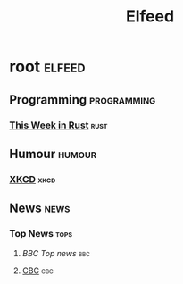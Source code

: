 #+TITLE: Elfeed

* root :elfeed:
** Programming :programming:
*** [[https://this-week-in-rust.org/rss.xml][This Week in Rust]] :rust:
** Humour :humour:
*** [[https://xkcd.com/rss.xml][XKCD]] :xkcd:
** News :news:
*** Top News :tops:
**** [[ http://feeds.bbci.co.uk/news/rss.xml][BBC Top news]] :bbc:
**** [[https://rss.cbc.ca/lineup/topstories.xml][CBC]] :cbc:
